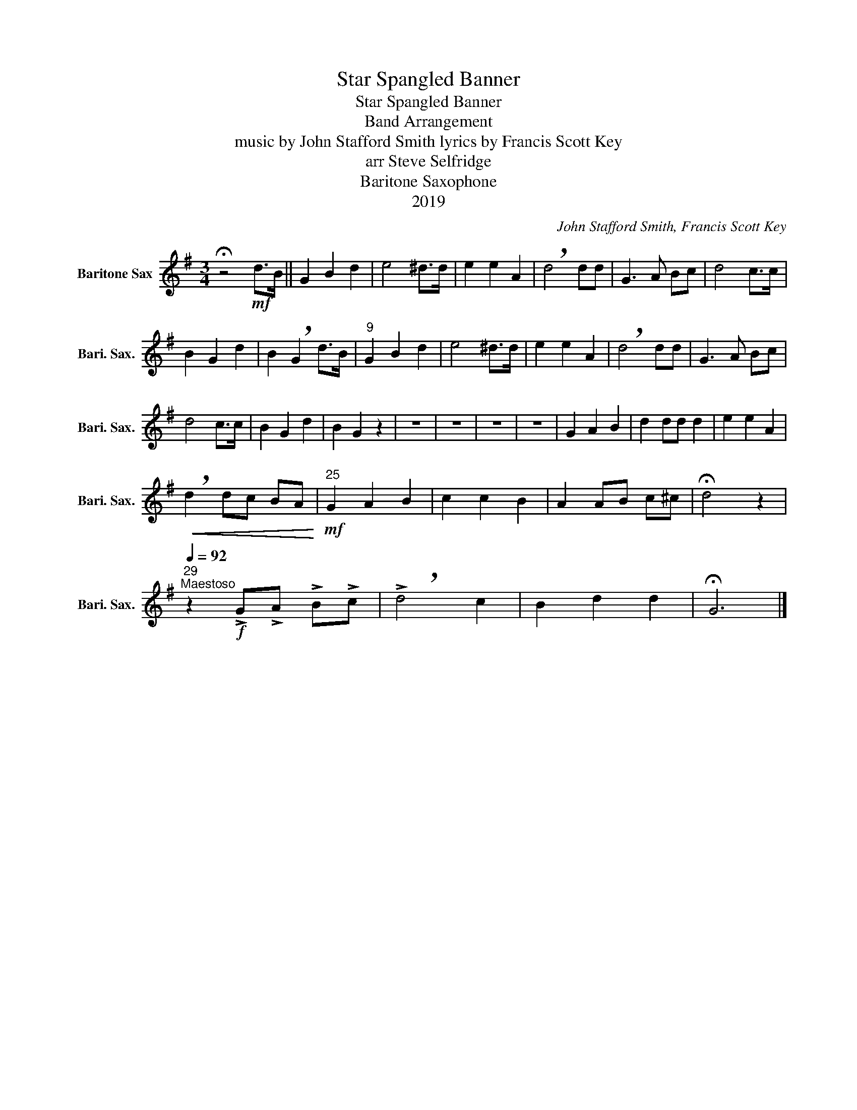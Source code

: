 X:1
T:Star Spangled Banner
T:Star Spangled Banner
T:Band Arrangement
T:music by John Stafford Smith lyrics by Francis Scott Key 
T:arr Steve Selfridge
T:Baritone Saxophone
T:2019
C:John Stafford Smith, Francis Scott Key
Z:arr Steve Selfridge
Z:2019
L:1/8
M:3/4
K:none
V:1 treble transpose=-21 nm="Baritone Sax" snm="Bari. Sax."
V:1
[K:G] !fermata!z4!mf! d>B || G2 B2 d2 | e4 ^d>d | e2 e2 A2 | !breath!d4 dd | G3 A Bc | d4 c>c | %7
 B2 G2 d2 | B2 !breath!G2 d>B |"^9" G2 B2 d2 | e4 ^d>d | e2 e2 A2 | !breath!d4 dd | G3 A Bc | %14
 d4 c>c | B2 G2 d2 | B2 G2 z2 | z6 | z6 | z6 | z6 | G2 A2 B2 | d2 dd d2 | e2 e2 A2 | %24
!<(! !breath!d2 dc BA!<)! |"^25"!mf! G2 A2 B2 | c2 c2 B2 | A2 AB c^c | !fermata!d4 z2 | %29
"^29"[Q:1/4=92]"^Maestoso" z2!f! !>!G!>!A !>!B!>!c | !>!!breath!d4 c2 | B2 d2 d2 | !fermata!G6 |] %33


